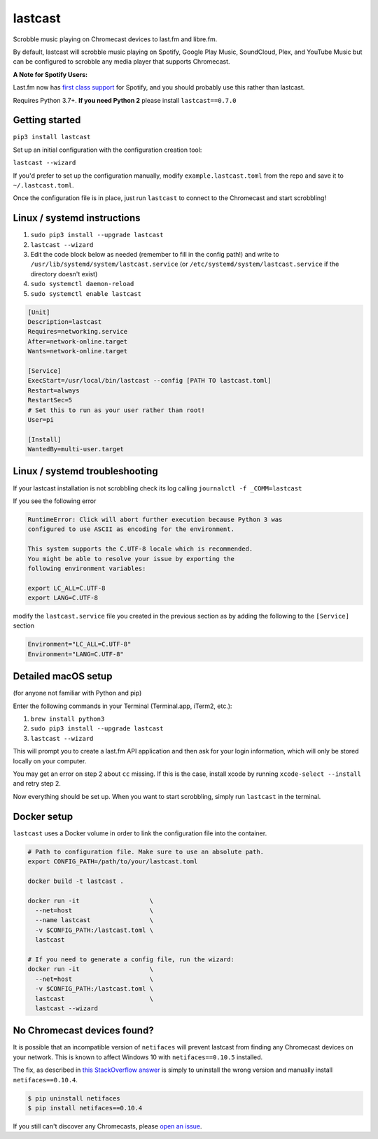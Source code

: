 lastcast
========

Scrobble music playing on Chromecast devices to last.fm and libre.fm.

By default, lastcast will scrobble music playing on Spotify,
Google Play Music, SoundCloud, Plex, and YouTube Music but can
be configured to scrobble any media player that supports Chromecast.

**A Note for Spotify Users:**

Last.fm now has `first class
support <https://support.last.fm/t/spotify-scrobbling/189>`_
for Spotify, and you should probably use this rather than lastcast.

Requires Python 3.7+. **If you need Python 2** please install
``lastcast==0.7.0``

Getting started
---------------

``pip3 install lastcast``

Set up an initial configuration with the configuration
creation tool:

``lastcast --wizard``

If you'd prefer to set up the configuration manually, modify
``example.lastcast.toml`` from the repo and save it to
``~/.lastcast.toml``.

Once the configuration file is in place, just run ``lastcast`` to connect to
the Chromecast and start scrobbling!

Linux / systemd instructions
----------------------------

1. ``sudo pip3 install --upgrade lastcast``
2. ``lastcast --wizard``
3. Edit the code block below as needed (remember to fill in the config path!)
   and write to ``/usr/lib/systemd/system/lastcast.service``
   (or ``/etc/systemd/system/lastcast.service`` if the directory doesn't exist)
4. ``sudo systemctl daemon-reload``
5. ``sudo systemctl enable lastcast``

.. code-block:: ini

   [Unit]
   Description=lastcast
   Requires=networking.service
   After=network-online.target
   Wants=network-online.target

   [Service]
   ExecStart=/usr/local/bin/lastcast --config [PATH TO lastcast.toml]
   Restart=always
   RestartSec=5
   # Set this to run as your user rather than root!
   User=pi

   [Install]
   WantedBy=multi-user.target

Linux / systemd troubleshooting
-------------------------------

If your lastcast installation is not scrobbling check its log calling ``journalctl -f _COMM=lastcast``

If you see the following error

.. code-block:: bash

    RuntimeError: Click will abort further execution because Python 3 was
    configured to use ASCII as encoding for the environment.

    This system supports the C.UTF-8 locale which is recommended.
    You might be able to resolve your issue by exporting the
    following environment variables:

    export LC_ALL=C.UTF-8
    export LANG=C.UTF-8

modify the ``lastcast.service`` file you created in the previous section as by adding the following
to the ``[Service]`` section

.. code-block:: ini

    Environment="LC_ALL=C.UTF-8"
    Environment="LANG=C.UTF-8"

Detailed macOS setup
--------------------

(for anyone not familiar with Python and pip)

Enter the following commands in your Terminal (Terminal.app, iTerm2, etc.):

1. ``brew install python3``
2. ``sudo pip3 install --upgrade lastcast``
3. ``lastcast --wizard``

This will prompt you to create a last.fm API application and then ask for your
login information, which will only be stored locally on your computer.

You may get an error on step 2 about ``cc`` missing. If this is the case,
install xcode by running ``xcode-select --install`` and retry step 2.

Now everything should be set up. When you want to start scrobbling, simply
run ``lastcast`` in the terminal.

Docker setup
------------

``lastcast`` uses a Docker volume in order to link the configuration file
into the container.

.. code:: bash

   # Path to configuration file. Make sure to use an absolute path.
   export CONFIG_PATH=/path/to/your/lastcast.toml

   docker build -t lastcast .

   docker run -it                   \
     --net=host                     \
     --name lastcast                \
     -v $CONFIG_PATH:/lastcast.toml \
     lastcast

   # If you need to generate a config file, run the wizard:
   docker run -it                   \
     --net=host                     \
     -v $CONFIG_PATH:/lastcast.toml \
     lastcast                       \
     lastcast --wizard

No Chromecast devices found?
----------------------------

It is possible that an incompatible version of ``netifaces`` will prevent lastcast
from finding any Chromecast devices on your network. This is known to affect
Windows 10 with ``netifaces==0.10.5`` installed.

The fix, as described in `this StackOverflow answer
<http://stackoverflow.com/a/41517483>`_ is simply to uninstall the wrong version
and manually install ``netifaces==0.10.4``.

.. code:: bash

   $ pip uninstall netifaces
   $ pip install netifaces==0.10.4

If you still can't discover any Chromecasts, please `open an issue
<https://github.com/erik/lastcast/issues/new>`_.
